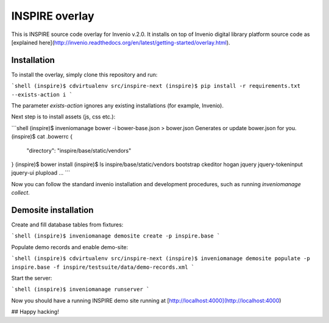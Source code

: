 
INSPIRE overlay
===============

This is INSPIRE source code overlay for Invenio v.2.0. It installs on top of
Invenio digital library platform source code as [explained here](http://invenio.readthedocs.org/en/latest/getting-started/overlay.html).

Installation
------------

To install the overlay, simply clone this repository and run:

```shell
(inspire)$ cdvirtualenv src/inspire-next
(inspire)$ pip install -r requirements.txt --exists-action i
```

The parameter `exists-action` ignores any existing installations (for example, Invenio).

Next step is to install assets (js, css etc.):


```shell
(inspire)$ inveniomanage bower -i bower-base.json > bower.json
Generates or update bower.json for you.
(inspire)$ cat .bowerrc
{
    "directory": "inspire/base/static/vendors"
}
(inspire)$ bower install
(inspire)$ ls inspire/base/static/vendors
bootstrap
ckeditor
hogan
jquery
jquery-tokeninput
jquery-ui
plupload
...
```

Now you can follow the standard invenio installation and development procedures, such as running `inveniomanage collect`.

Demosite installation
---------------------

Create and fill database tables from fixtures:

```shell
(inspire)$ inveniomanage demosite create -p inspire.base
```

Populate demo records and enable demo-site:

```shell
(inspire)$ cdvirtualenv src/inspire-next
(inspire)$ inveniomanage demosite populate -p inspire.base -f inspire/testsuite/data/demo-records.xml
```

Start the server:

```shell
(inspire)$ inveniomanage runserver
```

Now you should have a running INSPIRE demo site running at [http://localhost:4000](http://localhost:4000)

## Happy hacking!

